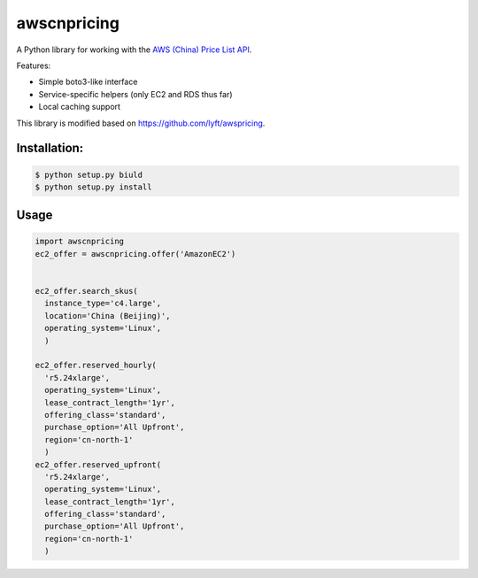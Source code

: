 ==========
awscnpricing
==========

A Python library for working with the `AWS (China) Price List API <http:://docs.amazonaws.cn/en_us/aws/latest/userguide/billing-and-payment.html>`_.

Features:

* Simple boto3-like interface
* Service-specific helpers (only EC2 and RDS thus far)
* Local caching support

This library is modified based on https://github.com/lyft/awspricing.


Installation:
------------

.. code-block:: sh

    $ python setup.py biuld
    $ python setup.py install


Usage
-----

.. code-block:: python

    import awscnpricing
    ec2_offer = awscnpricing.offer('AmazonEC2')


    ec2_offer.search_skus(
      instance_type='c4.large',
      location='China (Beijing)',
      operating_system='Linux',
      )

    ec2_offer.reserved_hourly(
      'r5.24xlarge',
      operating_system='Linux',
      lease_contract_length='1yr',
      offering_class='standard',
      purchase_option='All Upfront',
      region='cn-north-1'
      )
    ec2_offer.reserved_upfront(
      'r5.24xlarge',
      operating_system='Linux',
      lease_contract_length='1yr',
      offering_class='standard',
      purchase_option='All Upfront',
      region='cn-north-1'
      )
..
